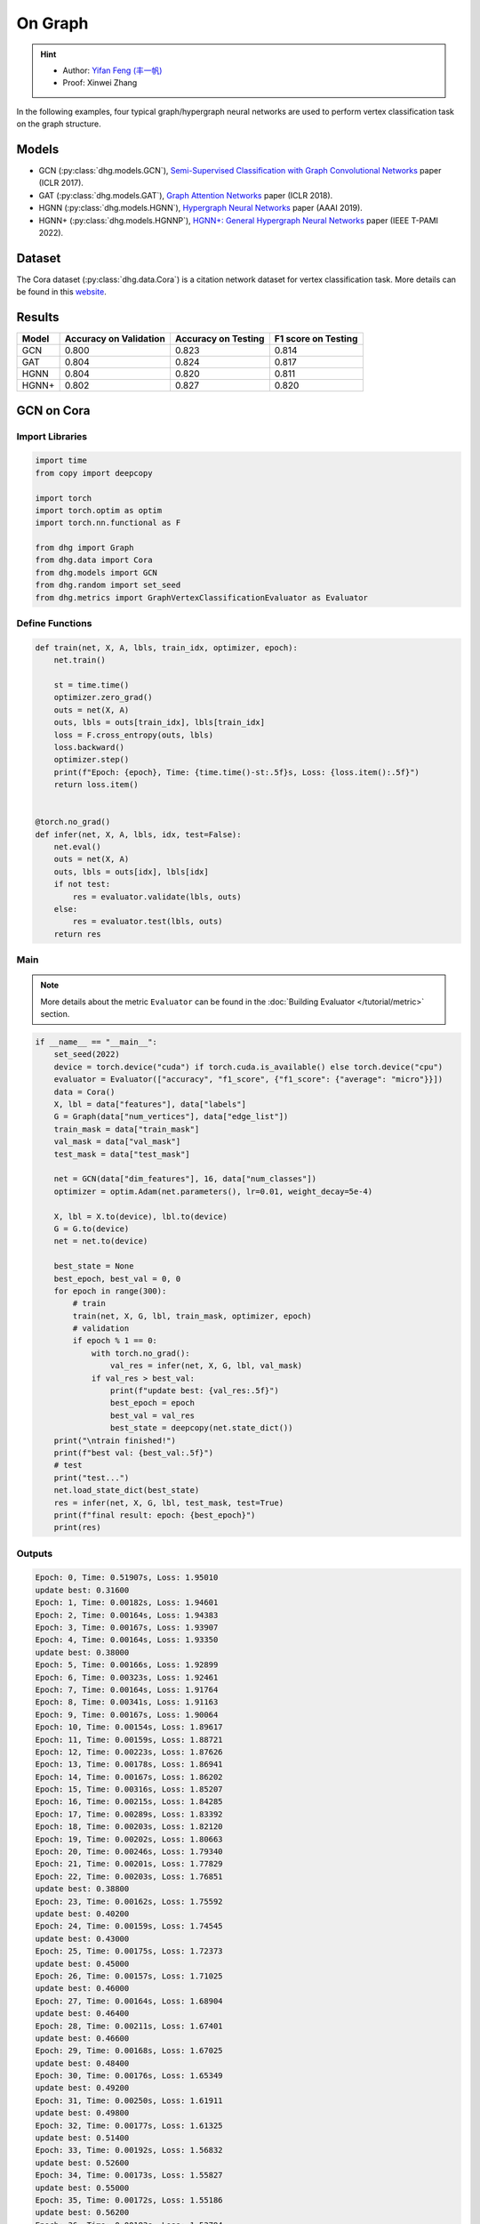 On Graph
==========================================

.. hint:: 

    - Author: `Yifan Feng (丰一帆) <https://fengyifan.site/>`_
    - Proof: Xinwei Zhang

In the following examples, four typical graph/hypergraph neural networks are used to perform vertex classification task on the graph structure.

Models
---------------------------

- GCN (:py:class:`dhg.models.GCN`), `Semi-Supervised Classification with Graph Convolutional Networks <https://arxiv.org/pdf/1609.02907>`_ paper (ICLR 2017).
- GAT (:py:class:`dhg.models.GAT`), `Graph Attention Networks <https://arxiv.org/pdf/1710.10903>`_ paper (ICLR 2018).
- HGNN (:py:class:`dhg.models.HGNN`), `Hypergraph Neural Networks <https://arxiv.org/pdf/1809.09401>`_ paper (AAAI 2019).
- HGNN+ (:py:class:`dhg.models.HGNNP`), `HGNN+: General Hypergraph Neural Networks <https://ieeexplore.ieee.org/document/9795251>`_ paper (IEEE T-PAMI 2022).

Dataset
---------------------------

The Cora dataset (:py:class:`dhg.data.Cora`) is a citation network dataset for vertex classification task.
More details can be found in this `website <https://relational.fit.cvut.cz/dataset/CORA>`_.

Results
----------------

========    ======================  ======================  ======================
Model       Accuracy on Validation  Accuracy on Testing     F1 score on Testing
========    ======================  ======================  ======================
GCN         0.800                   0.823                   0.814
GAT         0.804                   0.824                   0.817
HGNN        0.804                   0.820                   0.811
HGNN+       0.802                   0.827                   0.820
========    ======================  ======================  ======================


GCN on Cora
----------------

Import Libraries
^^^^^^^^^^^^^^^^^^^^^^

.. code-block:: python

    import time
    from copy import deepcopy

    import torch
    import torch.optim as optim
    import torch.nn.functional as F

    from dhg import Graph
    from dhg.data import Cora
    from dhg.models import GCN
    from dhg.random import set_seed
    from dhg.metrics import GraphVertexClassificationEvaluator as Evaluator

Define Functions
^^^^^^^^^^^^^^^^^^^^^^^^^^^^^^

.. code-block:: python

    def train(net, X, A, lbls, train_idx, optimizer, epoch):
        net.train()

        st = time.time()
        optimizer.zero_grad()
        outs = net(X, A)
        outs, lbls = outs[train_idx], lbls[train_idx]
        loss = F.cross_entropy(outs, lbls)
        loss.backward()
        optimizer.step()
        print(f"Epoch: {epoch}, Time: {time.time()-st:.5f}s, Loss: {loss.item():.5f}")
        return loss.item()


    @torch.no_grad()
    def infer(net, X, A, lbls, idx, test=False):
        net.eval()
        outs = net(X, A)
        outs, lbls = outs[idx], lbls[idx]
        if not test:
            res = evaluator.validate(lbls, outs)
        else:
            res = evaluator.test(lbls, outs)
        return res

Main
^^^^^^^

.. note::

    More details about the metric ``Evaluator`` can be found in the :doc:`Building Evaluator </tutorial/metric>` section.

.. code-block:: python

    if __name__ == "__main__":
        set_seed(2022)
        device = torch.device("cuda") if torch.cuda.is_available() else torch.device("cpu")
        evaluator = Evaluator(["accuracy", "f1_score", {"f1_score": {"average": "micro"}}])
        data = Cora()
        X, lbl = data["features"], data["labels"]
        G = Graph(data["num_vertices"], data["edge_list"])
        train_mask = data["train_mask"]
        val_mask = data["val_mask"]
        test_mask = data["test_mask"]

        net = GCN(data["dim_features"], 16, data["num_classes"])
        optimizer = optim.Adam(net.parameters(), lr=0.01, weight_decay=5e-4)

        X, lbl = X.to(device), lbl.to(device)
        G = G.to(device)
        net = net.to(device)

        best_state = None
        best_epoch, best_val = 0, 0
        for epoch in range(300):
            # train
            train(net, X, G, lbl, train_mask, optimizer, epoch)
            # validation
            if epoch % 1 == 0:
                with torch.no_grad():
                    val_res = infer(net, X, G, lbl, val_mask)
                if val_res > best_val:
                    print(f"update best: {val_res:.5f}")
                    best_epoch = epoch
                    best_val = val_res
                    best_state = deepcopy(net.state_dict())
        print("\ntrain finished!")
        print(f"best val: {best_val:.5f}")
        # test
        print("test...")
        net.load_state_dict(best_state)
        res = infer(net, X, G, lbl, test_mask, test=True)
        print(f"final result: epoch: {best_epoch}")
        print(res)

Outputs
^^^^^^^^^^^^
.. code-block:: text

    Epoch: 0, Time: 0.51907s, Loss: 1.95010
    update best: 0.31600
    Epoch: 1, Time: 0.00182s, Loss: 1.94601
    Epoch: 2, Time: 0.00164s, Loss: 1.94383
    Epoch: 3, Time: 0.00167s, Loss: 1.93907
    Epoch: 4, Time: 0.00164s, Loss: 1.93350
    update best: 0.38000
    Epoch: 5, Time: 0.00166s, Loss: 1.92899
    Epoch: 6, Time: 0.00323s, Loss: 1.92461
    Epoch: 7, Time: 0.00164s, Loss: 1.91764
    Epoch: 8, Time: 0.00341s, Loss: 1.91163
    Epoch: 9, Time: 0.00167s, Loss: 1.90064
    Epoch: 10, Time: 0.00154s, Loss: 1.89617
    Epoch: 11, Time: 0.00159s, Loss: 1.88721
    Epoch: 12, Time: 0.00223s, Loss: 1.87626
    Epoch: 13, Time: 0.00178s, Loss: 1.86941
    Epoch: 14, Time: 0.00167s, Loss: 1.86202
    Epoch: 15, Time: 0.00316s, Loss: 1.85207
    Epoch: 16, Time: 0.00215s, Loss: 1.84285
    Epoch: 17, Time: 0.00289s, Loss: 1.83392
    Epoch: 18, Time: 0.00203s, Loss: 1.82120
    Epoch: 19, Time: 0.00202s, Loss: 1.80663
    Epoch: 20, Time: 0.00246s, Loss: 1.79340
    Epoch: 21, Time: 0.00201s, Loss: 1.77829
    Epoch: 22, Time: 0.00203s, Loss: 1.76851
    update best: 0.38800
    Epoch: 23, Time: 0.00162s, Loss: 1.75592
    update best: 0.40200
    Epoch: 24, Time: 0.00159s, Loss: 1.74545
    update best: 0.43000
    Epoch: 25, Time: 0.00175s, Loss: 1.72373
    update best: 0.45000
    Epoch: 26, Time: 0.00157s, Loss: 1.71025
    update best: 0.46000
    Epoch: 27, Time: 0.00164s, Loss: 1.68904
    update best: 0.46400
    Epoch: 28, Time: 0.00211s, Loss: 1.67401
    update best: 0.46600
    Epoch: 29, Time: 0.00168s, Loss: 1.67025
    update best: 0.48400
    Epoch: 30, Time: 0.00176s, Loss: 1.65349
    update best: 0.49200
    Epoch: 31, Time: 0.00250s, Loss: 1.61911
    update best: 0.49800
    Epoch: 32, Time: 0.00177s, Loss: 1.61325
    update best: 0.51400
    Epoch: 33, Time: 0.00192s, Loss: 1.56832
    update best: 0.52600
    Epoch: 34, Time: 0.00173s, Loss: 1.55827
    update best: 0.55000
    Epoch: 35, Time: 0.00172s, Loss: 1.55186
    update best: 0.56200
    Epoch: 36, Time: 0.00183s, Loss: 1.53794
    update best: 0.57400
    Epoch: 37, Time: 0.00222s, Loss: 1.50345
    update best: 0.58600
    Epoch: 38, Time: 0.00169s, Loss: 1.49760
    update best: 0.59600
    Epoch: 39, Time: 0.00164s, Loss: 1.47143
    update best: 0.60200
    Epoch: 40, Time: 0.00171s, Loss: 1.43501
    update best: 0.62800
    Epoch: 41, Time: 0.00170s, Loss: 1.42085
    update best: 0.64800
    Epoch: 42, Time: 0.00360s, Loss: 1.38769
    update best: 0.65400
    Epoch: 43, Time: 0.00156s, Loss: 1.36689
    update best: 0.66200
    Epoch: 44, Time: 0.00152s, Loss: 1.36428
    update best: 0.66800
    Epoch: 45, Time: 0.00167s, Loss: 1.32395
    Epoch: 46, Time: 0.00153s, Loss: 1.29274
    update best: 0.67600
    Epoch: 47, Time: 0.00164s, Loss: 1.30380
    Epoch: 48, Time: 0.00439s, Loss: 1.26099
    update best: 0.68800
    Epoch: 49, Time: 0.00186s, Loss: 1.25379
    Epoch: 50, Time: 0.00175s, Loss: 1.23854
    update best: 0.69800
    Epoch: 51, Time: 0.00171s, Loss: 1.20378
    update best: 0.72200
    Epoch: 52, Time: 0.00170s, Loss: 1.16979
    update best: 0.73200
    Epoch: 53, Time: 0.00326s, Loss: 1.15275
    update best: 0.74800
    Epoch: 54, Time: 0.00183s, Loss: 1.11128
    update best: 0.75200
    Epoch: 55, Time: 0.00183s, Loss: 1.12654
    update best: 0.75600
    Epoch: 56, Time: 0.00172s, Loss: 1.12641
    update best: 0.76400
    Epoch: 57, Time: 0.00171s, Loss: 1.08093
    update best: 0.76600
    Epoch: 58, Time: 0.00228s, Loss: 1.06145
    Epoch: 59, Time: 0.00163s, Loss: 1.03330
    Epoch: 60, Time: 0.00240s, Loss: 1.02479
    Epoch: 61, Time: 0.00179s, Loss: 1.01496
    Epoch: 62, Time: 0.00187s, Loss: 0.93007
    Epoch: 63, Time: 0.00176s, Loss: 0.97366
    Epoch: 64, Time: 0.00296s, Loss: 0.92534
    Epoch: 65, Time: 0.00230s, Loss: 0.91500
    update best: 0.77400
    Epoch: 66, Time: 0.00169s, Loss: 0.93400
    update best: 0.77800
    Epoch: 67, Time: 0.00161s, Loss: 0.86869
    update best: 0.78000
    Epoch: 68, Time: 0.00162s, Loss: 0.89109
    Epoch: 69, Time: 0.00177s, Loss: 0.89371
    Epoch: 70, Time: 0.00259s, Loss: 0.87362
    update best: 0.78200
    Epoch: 71, Time: 0.00159s, Loss: 0.80287
    Epoch: 72, Time: 0.00155s, Loss: 0.88049
    Epoch: 73, Time: 0.00160s, Loss: 0.78692
    Epoch: 74, Time: 0.00163s, Loss: 0.79204
    Epoch: 75, Time: 0.00152s, Loss: 0.81149
    update best: 0.78400
    Epoch: 76, Time: 0.00288s, Loss: 0.79278
    Epoch: 77, Time: 0.00183s, Loss: 0.75974
    update best: 0.78600
    Epoch: 78, Time: 0.00155s, Loss: 0.74237
    Epoch: 79, Time: 0.00162s, Loss: 0.72129
    update best: 0.78800
    Epoch: 80, Time: 0.00154s, Loss: 0.72252
    update best: 0.79000
    Epoch: 81, Time: 0.00170s, Loss: 0.69306
    update best: 0.79200
    Epoch: 82, Time: 0.00274s, Loss: 0.64976
    Epoch: 83, Time: 0.00157s, Loss: 0.66782
    Epoch: 84, Time: 0.00155s, Loss: 0.68008
    Epoch: 85, Time: 0.00160s, Loss: 0.70714
    Epoch: 86, Time: 0.00164s, Loss: 0.64139
    Epoch: 87, Time: 0.00159s, Loss: 0.66335
    Epoch: 88, Time: 0.00223s, Loss: 0.65881
    Epoch: 89, Time: 0.00248s, Loss: 0.65215
    Epoch: 90, Time: 0.00151s, Loss: 0.57064
    Epoch: 91, Time: 0.00155s, Loss: 0.64725
    Epoch: 92, Time: 0.00157s, Loss: 0.58507
    Epoch: 93, Time: 0.00174s, Loss: 0.62494
    Epoch: 94, Time: 0.00158s, Loss: 0.58289
    Epoch: 95, Time: 0.00157s, Loss: 0.56591
    Epoch: 96, Time: 0.00289s, Loss: 0.59959
    Epoch: 97, Time: 0.00157s, Loss: 0.62588
    Epoch: 98, Time: 0.00154s, Loss: 0.58035
    Epoch: 99, Time: 0.00156s, Loss: 0.58727
    Epoch: 100, Time: 0.00158s, Loss: 0.56111
    Epoch: 101, Time: 0.00152s, Loss: 0.54035
    Epoch: 102, Time: 0.00151s, Loss: 0.56815
    Epoch: 103, Time: 0.00233s, Loss: 0.50579
    Epoch: 104, Time: 0.00150s, Loss: 0.53285
    Epoch: 105, Time: 0.00147s, Loss: 0.56204
    Epoch: 106, Time: 0.00153s, Loss: 0.51602
    Epoch: 107, Time: 0.00160s, Loss: 0.52320
    Epoch: 108, Time: 0.00150s, Loss: 0.53845
    Epoch: 109, Time: 0.00151s, Loss: 0.55428
    Epoch: 110, Time: 0.00307s, Loss: 0.52966
    Epoch: 111, Time: 0.00150s, Loss: 0.56845
    Epoch: 112, Time: 0.00148s, Loss: 0.52385
    update best: 0.79400
    Epoch: 113, Time: 0.00155s, Loss: 0.52051
    Epoch: 114, Time: 0.00178s, Loss: 0.51860
    Epoch: 115, Time: 0.00159s, Loss: 0.48878
    Epoch: 116, Time: 0.00375s, Loss: 0.50367
    Epoch: 117, Time: 0.00160s, Loss: 0.49782
    Epoch: 118, Time: 0.00153s, Loss: 0.51155
    Epoch: 119, Time: 0.00153s, Loss: 0.47739
    Epoch: 120, Time: 0.00178s, Loss: 0.50645
    Epoch: 121, Time: 0.00157s, Loss: 0.49175
    Epoch: 122, Time: 0.00157s, Loss: 0.47638
    Epoch: 123, Time: 0.00345s, Loss: 0.46064
    Epoch: 124, Time: 0.00159s, Loss: 0.44845
    Epoch: 125, Time: 0.00153s, Loss: 0.44286
    Epoch: 126, Time: 0.00151s, Loss: 0.46044
    Epoch: 127, Time: 0.00156s, Loss: 0.45707
    Epoch: 128, Time: 0.00177s, Loss: 0.50700
    Epoch: 129, Time: 0.00153s, Loss: 0.46442
    Epoch: 130, Time: 0.00345s, Loss: 0.44911
    Epoch: 131, Time: 0.00153s, Loss: 0.46168
    Epoch: 132, Time: 0.00153s, Loss: 0.47634
    Epoch: 133, Time: 0.00152s, Loss: 0.41177
    Epoch: 134, Time: 0.00162s, Loss: 0.42612
    Epoch: 135, Time: 0.00160s, Loss: 0.46436
    Epoch: 136, Time: 0.00153s, Loss: 0.42374
    Epoch: 137, Time: 0.00380s, Loss: 0.42290
    Epoch: 138, Time: 0.00181s, Loss: 0.43096
    Epoch: 139, Time: 0.00166s, Loss: 0.43386
    Epoch: 140, Time: 0.00170s, Loss: 0.47472
    Epoch: 141, Time: 0.00175s, Loss: 0.40687
    Epoch: 142, Time: 0.00170s, Loss: 0.43927
    Epoch: 143, Time: 0.00347s, Loss: 0.39323
    Epoch: 144, Time: 0.00174s, Loss: 0.42356
    Epoch: 145, Time: 0.00168s, Loss: 0.44625
    Epoch: 146, Time: 0.00165s, Loss: 0.38619
    Epoch: 147, Time: 0.00171s, Loss: 0.40754
    Epoch: 148, Time: 0.00169s, Loss: 0.38543
    Epoch: 149, Time: 0.00166s, Loss: 0.39466
    Epoch: 150, Time: 0.00280s, Loss: 0.43009
    Epoch: 151, Time: 0.00165s, Loss: 0.38695
    Epoch: 152, Time: 0.00166s, Loss: 0.41950
    Epoch: 153, Time: 0.00166s, Loss: 0.41095
    Epoch: 154, Time: 0.00174s, Loss: 0.40313
    Epoch: 155, Time: 0.00167s, Loss: 0.43876
    Epoch: 156, Time: 0.00384s, Loss: 0.40152
    Epoch: 157, Time: 0.00170s, Loss: 0.39797
    update best: 0.80000
    Epoch: 158, Time: 0.00165s, Loss: 0.35990
    Epoch: 159, Time: 0.00168s, Loss: 0.40668
    Epoch: 160, Time: 0.00161s, Loss: 0.39737
    Epoch: 161, Time: 0.00153s, Loss: 0.42709
    Epoch: 162, Time: 0.00174s, Loss: 0.40306
    Epoch: 163, Time: 0.00262s, Loss: 0.44195
    Epoch: 164, Time: 0.00150s, Loss: 0.35434
    Epoch: 165, Time: 0.00154s, Loss: 0.39269
    Epoch: 166, Time: 0.00159s, Loss: 0.32633
    Epoch: 167, Time: 0.00154s, Loss: 0.38579
    Epoch: 168, Time: 0.00155s, Loss: 0.38941
    Epoch: 169, Time: 0.00150s, Loss: 0.38425
    Epoch: 170, Time: 0.00250s, Loss: 0.39287
    Epoch: 171, Time: 0.00153s, Loss: 0.36239
    Epoch: 172, Time: 0.00153s, Loss: 0.37962
    Epoch: 173, Time: 0.00154s, Loss: 0.35394
    Epoch: 174, Time: 0.00159s, Loss: 0.34589
    Epoch: 175, Time: 0.00161s, Loss: 0.38056
    Epoch: 176, Time: 0.00156s, Loss: 0.37199
    Epoch: 177, Time: 0.00309s, Loss: 0.36108
    Epoch: 178, Time: 0.00181s, Loss: 0.37211
    Epoch: 179, Time: 0.00153s, Loss: 0.35234
    Epoch: 180, Time: 0.00155s, Loss: 0.33577
    Epoch: 181, Time: 0.00153s, Loss: 0.37541
    Epoch: 182, Time: 0.00156s, Loss: 0.30629
    Epoch: 183, Time: 0.00149s, Loss: 0.36643
    Epoch: 184, Time: 0.00346s, Loss: 0.34131
    Epoch: 185, Time: 0.00153s, Loss: 0.35421
    Epoch: 186, Time: 0.00146s, Loss: 0.33999
    Epoch: 187, Time: 0.00149s, Loss: 0.36365
    Epoch: 188, Time: 0.00152s, Loss: 0.36926
    Epoch: 189, Time: 0.00152s, Loss: 0.31029
    Epoch: 190, Time: 0.00155s, Loss: 0.32959
    Epoch: 191, Time: 0.00247s, Loss: 0.35637
    Epoch: 192, Time: 0.00208s, Loss: 0.30936
    Epoch: 193, Time: 0.00154s, Loss: 0.32842
    Epoch: 194, Time: 0.00154s, Loss: 0.31046
    Epoch: 195, Time: 0.00156s, Loss: 0.34217
    Epoch: 196, Time: 0.00169s, Loss: 0.35384
    Epoch: 197, Time: 0.00157s, Loss: 0.31096
    Epoch: 198, Time: 0.00307s, Loss: 0.31790
    Epoch: 199, Time: 0.00160s, Loss: 0.29574

    train finished!
    best val: 0.80000
    test...
    final result: epoch: 157
    {'accuracy': 0.8230000138282776, 'f1_score': 0.8135442845966843, 'f1_score -> average@micro': 0.823}

GAT on Cora
----------------

Import Libraries
^^^^^^^^^^^^^^^^^^^^^^^^^

.. code-block:: python

    import time
    from copy import deepcopy

    import torch
    import torch.optim as optim
    import torch.nn.functional as F

    from dhg import Graph
    from dhg.data import Cora
    from dhg.models import GAT
    from dhg.random import set_seed
    from dhg.metrics import GraphVertexClassificationEvaluator as Evaluator


Define Functions
^^^^^^^^^^^^^^^^^^^^^^^^^

.. code-block:: python

    def train(net, X, A, lbls, train_idx, optimizer, epoch):
        net.train()

        st = time.time()
        optimizer.zero_grad()
        outs = net(X, A)
        outs, lbls = outs[train_idx], lbls[train_idx]
        loss = F.cross_entropy(outs, lbls)
        # loss = F.nll_loss(outs, lbls)
        loss.backward()
        optimizer.step()
        print(f"Epoch: {epoch}, Time: {time.time()-st:.5f}s, Loss: {loss.item():.5f}")
        return loss.item()


    @torch.no_grad()
    def infer(net, X, A, lbls, idx, test=False):
        net.eval()
        outs = net(X, A)
        outs, lbls = outs[idx], lbls[idx]
        if not test:
            res = evaluator.validate(lbls, outs)
        else:
            res = evaluator.test(lbls, outs)
        return res

Main
^^^^^^^^^^^^^^^^^^^^^^^^^

.. note::

    More details about the metric ``Evaluator`` can be found in the :doc:`Building Evaluator </tutorial/metric>` section.

.. code-block:: python

    if __name__ == "__main__":
        set_seed(2022)
        device = torch.device("cuda") if torch.cuda.is_available() else torch.device("cpu")
        evaluator = Evaluator(["accuracy", "f1_score", {"f1_score": {"average": "micro"}}])
        data = Cora()
        X, lbl = data["features"], data["labels"]
        G = Graph(data["num_vertices"], data["edge_list"])
        train_mask = data["train_mask"]
        val_mask = data["val_mask"]
        test_mask = data["test_mask"]

        net = GAT(data["dim_features"], 8, data["num_classes"], num_heads=8, drop_rate=0.6)
        optimizer = optim.Adam(net.parameters(), lr=0.005, weight_decay=5e-4)

        X, lbl = X.cuda(), lbl.cuda()
        G = G.to(device)
        net = net.cuda()

        best_state = None
        best_epoch, best_val = 0, 0
        for epoch in range(300):
            # train
            train(net, X, G, lbl, train_mask, optimizer, epoch)
            # validation
            if epoch % 1 == 0:
                with torch.no_grad():
                    val_res = infer(net, X, G, lbl, val_mask)
                if val_res > best_val:
                    print(f"update best: {val_res:.5f}")
                    best_epoch = epoch
                    best_val = val_res
                    best_state = deepcopy(net.state_dict())
        print("\ntrain finished!")
        print(f"best val: {best_val:.5f}")
        # test
        print("test...")
        net.load_state_dict(best_state)
        res = infer(net, X, G, lbl, test_mask, test=True)
        print(f"final result: epoch: {best_epoch}")
        print(res)

Outputs
^^^^^^^^^^^^^^^^^^^^^^^^^

.. code-block:: text

    Epoch: 0, Time: 0.56263s, Loss: 1.94867
    update best: 0.12200
    Epoch: 1, Time: 0.03209s, Loss: 1.94319
    Epoch: 2, Time: 0.03641s, Loss: 1.94076
    Epoch: 3, Time: 0.03197s, Loss: 1.93497
    Epoch: 4, Time: 0.03536s, Loss: 1.92976
    Epoch: 5, Time: 0.03239s, Loss: 1.92725
    update best: 0.18200
    Epoch: 6, Time: 0.03332s, Loss: 1.91903
    update best: 0.38200
    Epoch: 7, Time: 0.03125s, Loss: 1.91507
    update best: 0.49200
    Epoch: 8, Time: 0.02778s, Loss: 1.91092
    update best: 0.50400
    Epoch: 9, Time: 0.03188s, Loss: 1.90407
    update best: 0.51800
    Epoch: 10, Time: 0.02726s, Loss: 1.89345
    update best: 0.54000
    Epoch: 11, Time: 0.03213s, Loss: 1.88819
    update best: 0.56800
    Epoch: 12, Time: 0.03265s, Loss: 1.88074
    update best: 0.58800
    Epoch: 13, Time: 0.03181s, Loss: 1.87387
    update best: 0.61200
    Epoch: 14, Time: 0.02740s, Loss: 1.86807
    update best: 0.63600
    Epoch: 15, Time: 0.02897s, Loss: 1.85900
    update best: 0.68200
    Epoch: 16, Time: 0.02701s, Loss: 1.84736
    update best: 0.69800
    Epoch: 17, Time: 0.02716s, Loss: 1.83908
    update best: 0.72200
    Epoch: 18, Time: 0.02782s, Loss: 1.83323
    update best: 0.74800
    Epoch: 19, Time: 0.02795s, Loss: 1.81363
    update best: 0.77400
    Epoch: 20, Time: 0.02841s, Loss: 1.80020
    update best: 0.78200
    Epoch: 21, Time: 0.02796s, Loss: 1.79673
    update best: 0.79400
    Epoch: 22, Time: 0.02665s, Loss: 1.77684
    update best: 0.79600
    Epoch: 23, Time: 0.02657s, Loss: 1.75575
    Epoch: 24, Time: 0.02713s, Loss: 1.74837
    Epoch: 25, Time: 0.02716s, Loss: 1.74580
    Epoch: 26, Time: 0.02909s, Loss: 1.71996
    Epoch: 27, Time: 0.02656s, Loss: 1.70845
    Epoch: 28, Time: 0.02675s, Loss: 1.69779
    Epoch: 29, Time: 0.02614s, Loss: 1.66469
    Epoch: 30, Time: 0.02627s, Loss: 1.66196
    Epoch: 31, Time: 0.02743s, Loss: 1.65097
    Epoch: 32, Time: 0.02776s, Loss: 1.62630
    Epoch: 33, Time: 0.02752s, Loss: 1.60284
    Epoch: 34, Time: 0.02749s, Loss: 1.58056
    Epoch: 35, Time: 0.02549s, Loss: 1.57601
    Epoch: 36, Time: 0.02724s, Loss: 1.55081
    Epoch: 37, Time: 0.02836s, Loss: 1.53101
    Epoch: 38, Time: 0.02641s, Loss: 1.53054
    Epoch: 39, Time: 0.02638s, Loss: 1.51172
    Epoch: 40, Time: 0.02669s, Loss: 1.45463
    Epoch: 41, Time: 0.02674s, Loss: 1.43432
    Epoch: 42, Time: 0.02729s, Loss: 1.39888
    Epoch: 43, Time: 0.02715s, Loss: 1.40660
    Epoch: 44, Time: 0.02975s, Loss: 1.41301
    Epoch: 45, Time: 0.02658s, Loss: 1.32990
    Epoch: 46, Time: 0.02753s, Loss: 1.31327
    Epoch: 47, Time: 0.02823s, Loss: 1.30501
    Epoch: 48, Time: 0.02904s, Loss: 1.28125
    Epoch: 49, Time: 0.02605s, Loss: 1.23469
    Epoch: 50, Time: 0.02684s, Loss: 1.25209
    Epoch: 51, Time: 0.02576s, Loss: 1.24679
    Epoch: 52, Time: 0.02693s, Loss: 1.20283
    Epoch: 53, Time: 0.02735s, Loss: 1.16539
    Epoch: 54, Time: 0.02733s, Loss: 1.16182
    Epoch: 55, Time: 0.02691s, Loss: 1.12086
    Epoch: 56, Time: 0.02706s, Loss: 1.09962
    Epoch: 57, Time: 0.02628s, Loss: 1.09911
    Epoch: 58, Time: 0.02716s, Loss: 1.05156
    Epoch: 59, Time: 0.02729s, Loss: 1.03817
    Epoch: 60, Time: 0.03020s, Loss: 0.99580
    Epoch: 61, Time: 0.02628s, Loss: 0.98298
    Epoch: 62, Time: 0.02804s, Loss: 0.95318
    Epoch: 63, Time: 0.02650s, Loss: 0.94846
    Epoch: 64, Time: 0.02753s, Loss: 0.94741
    Epoch: 65, Time: 0.02678s, Loss: 0.92977
    Epoch: 66, Time: 0.02639s, Loss: 0.85785
    Epoch: 67, Time: 0.02938s, Loss: 0.87859
    Epoch: 68, Time: 0.02816s, Loss: 0.81501
    Epoch: 69, Time: 0.02799s, Loss: 0.82868
    Epoch: 70, Time: 0.02577s, Loss: 0.83454
    Epoch: 71, Time: 0.03040s, Loss: 0.81279
    Epoch: 72, Time: 0.02764s, Loss: 0.80267
    Epoch: 73, Time: 0.02707s, Loss: 0.77012
    Epoch: 74, Time: 0.02769s, Loss: 0.75785
    Epoch: 75, Time: 0.02844s, Loss: 0.70275
    Epoch: 76, Time: 0.02718s, Loss: 0.73779
    Epoch: 77, Time: 0.02707s, Loss: 0.75283
    Epoch: 78, Time: 0.02642s, Loss: 0.71528
    Epoch: 79, Time: 0.02563s, Loss: 0.65665
    Epoch: 80, Time: 0.02572s, Loss: 0.72648
    Epoch: 81, Time: 0.02690s, Loss: 0.64160
    Epoch: 82, Time: 0.02741s, Loss: 0.67890
    Epoch: 83, Time: 0.03295s, Loss: 0.66671
    Epoch: 84, Time: 0.02697s, Loss: 0.68267
    Epoch: 85, Time: 0.02802s, Loss: 0.62096
    Epoch: 86, Time: 0.02694s, Loss: 0.59566
    Epoch: 87, Time: 0.02695s, Loss: 0.61715
    Epoch: 88, Time: 0.02584s, Loss: 0.56823
    Epoch: 89, Time: 0.02680s, Loss: 0.58922
    Epoch: 90, Time: 0.02628s, Loss: 0.62176
    Epoch: 91, Time: 0.02630s, Loss: 0.56168
    Epoch: 92, Time: 0.02729s, Loss: 0.59730
    Epoch: 93, Time: 0.03309s, Loss: 0.54350
    Epoch: 94, Time: 0.02711s, Loss: 0.52554
    Epoch: 95, Time: 0.03073s, Loss: 0.55863
    Epoch: 96, Time: 0.03009s, Loss: 0.54187
    Epoch: 97, Time: 0.02847s, Loss: 0.51606
    Epoch: 98, Time: 0.02721s, Loss: 0.58703
    Epoch: 99, Time: 0.02683s, Loss: 0.45709
    Epoch: 100, Time: 0.02546s, Loss: 0.48065
    Epoch: 101, Time: 0.02661s, Loss: 0.47521
    Epoch: 102, Time: 0.02708s, Loss: 0.49044
    Epoch: 103, Time: 0.02877s, Loss: 0.54857
    Epoch: 104, Time: 0.02891s, Loss: 0.49147
    Epoch: 105, Time: 0.02831s, Loss: 0.51098
    Epoch: 106, Time: 0.02855s, Loss: 0.47384
    Epoch: 107, Time: 0.02663s, Loss: 0.44903
    Epoch: 108, Time: 0.02739s, Loss: 0.48902
    Epoch: 109, Time: 0.02786s, Loss: 0.47107
    Epoch: 110, Time: 0.02680s, Loss: 0.44998
    Epoch: 111, Time: 0.02667s, Loss: 0.45758
    Epoch: 112, Time: 0.02677s, Loss: 0.48968
    Epoch: 113, Time: 0.03363s, Loss: 0.47052
    Epoch: 114, Time: 0.02720s, Loss: 0.42302
    Epoch: 115, Time: 0.02691s, Loss: 0.46022
    Epoch: 116, Time: 0.02800s, Loss: 0.44152
    Epoch: 117, Time: 0.02809s, Loss: 0.41619
    Epoch: 118, Time: 0.02747s, Loss: 0.42209
    Epoch: 119, Time: 0.02731s, Loss: 0.39555
    Epoch: 120, Time: 0.02757s, Loss: 0.41737
    Epoch: 121, Time: 0.02572s, Loss: 0.43961
    Epoch: 122, Time: 0.02781s, Loss: 0.45638
    Epoch: 123, Time: 0.03219s, Loss: 0.40218
    Epoch: 124, Time: 0.02912s, Loss: 0.39478
    Epoch: 125, Time: 0.02836s, Loss: 0.42770
    Epoch: 126, Time: 0.02821s, Loss: 0.44723
    Epoch: 127, Time: 0.02668s, Loss: 0.44981
    Epoch: 128, Time: 0.02659s, Loss: 0.36467
    Epoch: 129, Time: 0.02790s, Loss: 0.41371
    Epoch: 130, Time: 0.02687s, Loss: 0.43008
    Epoch: 131, Time: 0.02749s, Loss: 0.39013
    Epoch: 132, Time: 0.02737s, Loss: 0.38068
    Epoch: 133, Time: 0.02744s, Loss: 0.41307
    Epoch: 134, Time: 0.02709s, Loss: 0.37499
    Epoch: 135, Time: 0.03620s, Loss: 0.38330
    Epoch: 136, Time: 0.03489s, Loss: 0.36262
    Epoch: 137, Time: 0.03187s, Loss: 0.37654
    Epoch: 138, Time: 0.03120s, Loss: 0.39200
    Epoch: 139, Time: 0.03104s, Loss: 0.38622
    Epoch: 140, Time: 0.03423s, Loss: 0.40245
    Epoch: 141, Time: 0.02714s, Loss: 0.42246
    Epoch: 142, Time: 0.02613s, Loss: 0.38597
    Epoch: 143, Time: 0.02614s, Loss: 0.33846
    Epoch: 144, Time: 0.02727s, Loss: 0.35218
    Epoch: 145, Time: 0.02886s, Loss: 0.34761
    Epoch: 146, Time: 0.02711s, Loss: 0.36396
    Epoch: 147, Time: 0.02971s, Loss: 0.36457
    Epoch: 148, Time: 0.02699s, Loss: 0.34745
    Epoch: 149, Time: 0.02773s, Loss: 0.35060
    Epoch: 150, Time: 0.02763s, Loss: 0.33626
    Epoch: 151, Time: 0.02665s, Loss: 0.31920
    Epoch: 152, Time: 0.02700s, Loss: 0.35494
    Epoch: 153, Time: 0.02631s, Loss: 0.32023
    Epoch: 154, Time: 0.02521s, Loss: 0.33341
    Epoch: 155, Time: 0.02761s, Loss: 0.33163
    Epoch: 156, Time: 0.03211s, Loss: 0.37067
    Epoch: 157, Time: 0.02632s, Loss: 0.31185
    Epoch: 158, Time: 0.02799s, Loss: 0.32024
    Epoch: 159, Time: 0.02868s, Loss: 0.33890
    Epoch: 160, Time: 0.02777s, Loss: 0.34390
    Epoch: 161, Time: 0.02628s, Loss: 0.34751
    Epoch: 162, Time: 0.02660s, Loss: 0.34165
    Epoch: 163, Time: 0.02635s, Loss: 0.32915
    Epoch: 164, Time: 0.02783s, Loss: 0.34125
    Epoch: 165, Time: 0.02822s, Loss: 0.35261
    Epoch: 166, Time: 0.02855s, Loss: 0.31803
    Epoch: 167, Time: 0.02532s, Loss: 0.34157
    Epoch: 168, Time: 0.02748s, Loss: 0.36173
    Epoch: 169, Time: 0.02843s, Loss: 0.29295
    Epoch: 170, Time: 0.02735s, Loss: 0.32935
    Epoch: 171, Time: 0.02742s, Loss: 0.32463
    Epoch: 172, Time: 0.02704s, Loss: 0.34419
    Epoch: 173, Time: 0.02737s, Loss: 0.32393
    Epoch: 174, Time: 0.02667s, Loss: 0.32464
    Epoch: 175, Time: 0.02750s, Loss: 0.32668
    Epoch: 176, Time: 0.02771s, Loss: 0.33835
    Epoch: 177, Time: 0.02783s, Loss: 0.32610
    Epoch: 178, Time: 0.03027s, Loss: 0.31611
    Epoch: 179, Time: 0.02945s, Loss: 0.31614
    Epoch: 180, Time: 0.02750s, Loss: 0.33912
    Epoch: 181, Time: 0.02655s, Loss: 0.29072
    Epoch: 182, Time: 0.02566s, Loss: 0.33455
    Epoch: 183, Time: 0.02669s, Loss: 0.29251
    Epoch: 184, Time: 0.02900s, Loss: 0.32722
    Epoch: 185, Time: 0.02738s, Loss: 0.29612
    Epoch: 186, Time: 0.02708s, Loss: 0.30084
    Epoch: 187, Time: 0.02681s, Loss: 0.28315
    Epoch: 188, Time: 0.02847s, Loss: 0.31396
    Epoch: 189, Time: 0.02638s, Loss: 0.31683
    Epoch: 190, Time: 0.02819s, Loss: 0.33803
    Epoch: 191, Time: 0.02756s, Loss: 0.31791
    Epoch: 192, Time: 0.02695s, Loss: 0.35256
    Epoch: 193, Time: 0.02624s, Loss: 0.30407
    Epoch: 194, Time: 0.02629s, Loss: 0.30797
    Epoch: 195, Time: 0.02591s, Loss: 0.29365
    Epoch: 196, Time: 0.02655s, Loss: 0.28897
    Epoch: 197, Time: 0.02585s, Loss: 0.31783
    Epoch: 198, Time: 0.02900s, Loss: 0.28889
    Epoch: 199, Time: 0.02735s, Loss: 0.31066
    Epoch: 200, Time: 0.02652s, Loss: 0.31168
    Epoch: 201, Time: 0.02635s, Loss: 0.26849
    Epoch: 202, Time: 0.02685s, Loss: 0.29419
    Epoch: 203, Time: 0.02794s, Loss: 0.31236
    update best: 0.79800
    Epoch: 204, Time: 0.02748s, Loss: 0.29655
    Epoch: 205, Time: 0.02772s, Loss: 0.32185
    update best: 0.80000
    Epoch: 206, Time: 0.03271s, Loss: 0.28461
    Epoch: 207, Time: 0.02841s, Loss: 0.28718
    Epoch: 208, Time: 0.02810s, Loss: 0.28859
    Epoch: 209, Time: 0.02825s, Loss: 0.33484
    Epoch: 210, Time: 0.02748s, Loss: 0.25476
    Epoch: 211, Time: 0.02689s, Loss: 0.31217
    Epoch: 212, Time: 0.02616s, Loss: 0.30048
    Epoch: 213, Time: 0.02599s, Loss: 0.25396
    Epoch: 214, Time: 0.02509s, Loss: 0.25659
    Epoch: 215, Time: 0.02558s, Loss: 0.27736
    Epoch: 216, Time: 0.02744s, Loss: 0.29813
    Epoch: 217, Time: 0.02797s, Loss: 0.26633
    Epoch: 218, Time: 0.02972s, Loss: 0.26556
    Epoch: 219, Time: 0.02468s, Loss: 0.26812
    Epoch: 220, Time: 0.02691s, Loss: 0.27502
    Epoch: 221, Time: 0.02941s, Loss: 0.27201
    Epoch: 222, Time: 0.03062s, Loss: 0.24750
    Epoch: 223, Time: 0.02580s, Loss: 0.25536
    Epoch: 224, Time: 0.02601s, Loss: 0.24400
    Epoch: 225, Time: 0.02609s, Loss: 0.26673
    Epoch: 226, Time: 0.02816s, Loss: 0.28496
    Epoch: 227, Time: 0.02798s, Loss: 0.27348
    Epoch: 228, Time: 0.02800s, Loss: 0.30068
    Epoch: 229, Time: 0.02711s, Loss: 0.25621
    Epoch: 230, Time: 0.02845s, Loss: 0.28133
    Epoch: 231, Time: 0.02709s, Loss: 0.26263
    Epoch: 232, Time: 0.02776s, Loss: 0.28019
    Epoch: 233, Time: 0.02760s, Loss: 0.24621
    Epoch: 234, Time: 0.02652s, Loss: 0.25726
    Epoch: 235, Time: 0.02607s, Loss: 0.27996
    Epoch: 236, Time: 0.02545s, Loss: 0.26172
    Epoch: 237, Time: 0.02611s, Loss: 0.28643
    update best: 0.80200
    Epoch: 238, Time: 0.02843s, Loss: 0.27893
    Epoch: 239, Time: 0.02436s, Loss: 0.23068
    Epoch: 240, Time: 0.02698s, Loss: 0.26539
    Epoch: 241, Time: 0.02526s, Loss: 0.26346
    Epoch: 242, Time: 0.02636s, Loss: 0.25852
    Epoch: 243, Time: 0.02681s, Loss: 0.24250
    Epoch: 244, Time: 0.02879s, Loss: 0.26560
    Epoch: 245, Time: 0.02841s, Loss: 0.24397
    Epoch: 246, Time: 0.02649s, Loss: 0.22487
    Epoch: 247, Time: 0.02529s, Loss: 0.28920
    Epoch: 248, Time: 0.02598s, Loss: 0.25361
    Epoch: 249, Time: 0.02651s, Loss: 0.23220
    Epoch: 250, Time: 0.02981s, Loss: 0.24851
    Epoch: 251, Time: 0.02647s, Loss: 0.26154
    Epoch: 252, Time: 0.02915s, Loss: 0.28003
    Epoch: 253, Time: 0.02627s, Loss: 0.27142
    Epoch: 254, Time: 0.02771s, Loss: 0.24000
    Epoch: 255, Time: 0.02807s, Loss: 0.22970
    Epoch: 256, Time: 0.02778s, Loss: 0.25055
    Epoch: 257, Time: 0.02756s, Loss: 0.25298
    Epoch: 258, Time: 0.02604s, Loss: 0.25399
    Epoch: 259, Time: 0.02515s, Loss: 0.23506
    Epoch: 260, Time: 0.02584s, Loss: 0.27011
    Epoch: 261, Time: 0.02733s, Loss: 0.27896
    Epoch: 262, Time: 0.03368s, Loss: 0.27697
    Epoch: 263, Time: 0.02622s, Loss: 0.25122
    Epoch: 264, Time: 0.02557s, Loss: 0.22288
    Epoch: 265, Time: 0.02677s, Loss: 0.24788
    Epoch: 266, Time: 0.02789s, Loss: 0.25024
    Epoch: 267, Time: 0.02766s, Loss: 0.24291
    Epoch: 268, Time: 0.02734s, Loss: 0.23501
    Epoch: 269, Time: 0.02628s, Loss: 0.22473
    update best: 0.80400
    Epoch: 270, Time: 0.02710s, Loss: 0.23869
    Epoch: 271, Time: 0.02704s, Loss: 0.23497
    Epoch: 272, Time: 0.02797s, Loss: 0.27661
    Epoch: 273, Time: 0.02528s, Loss: 0.22743
    Epoch: 274, Time: 0.02586s, Loss: 0.27344
    Epoch: 275, Time: 0.02527s, Loss: 0.24526
    Epoch: 276, Time: 0.02694s, Loss: 0.23004
    Epoch: 277, Time: 0.02799s, Loss: 0.26727
    Epoch: 278, Time: 0.02743s, Loss: 0.24816
    Epoch: 279, Time: 0.02808s, Loss: 0.24808
    Epoch: 280, Time: 0.02596s, Loss: 0.21776
    Epoch: 281, Time: 0.02563s, Loss: 0.21926
    Epoch: 282, Time: 0.02653s, Loss: 0.22270
    Epoch: 283, Time: 0.02805s, Loss: 0.24317
    Epoch: 284, Time: 0.02826s, Loss: 0.26508
    Epoch: 285, Time: 0.02821s, Loss: 0.27642
    Epoch: 286, Time: 0.02656s, Loss: 0.28210
    Epoch: 287, Time: 0.02595s, Loss: 0.21376
    Epoch: 288, Time: 0.02581s, Loss: 0.22294
    Epoch: 289, Time: 0.02792s, Loss: 0.22761
    Epoch: 290, Time: 0.02788s, Loss: 0.21223
    Epoch: 291, Time: 0.02840s, Loss: 0.25497
    Epoch: 292, Time: 0.02945s, Loss: 0.25667
    Epoch: 293, Time: 0.02686s, Loss: 0.28930
    Epoch: 294, Time: 0.02824s, Loss: 0.27815
    Epoch: 295, Time: 0.02799s, Loss: 0.29124
    Epoch: 296, Time: 0.02615s, Loss: 0.23398
    Epoch: 297, Time: 0.02607s, Loss: 0.21476
    Epoch: 298, Time: 0.02598s, Loss: 0.22739
    Epoch: 299, Time: 0.02830s, Loss: 0.26215

    train finished!
    best val: 0.80400
    test...
    final result: epoch: 269
    {'accuracy': 0.8240000009536743, 'f1_score': 0.8174891298012773, 'f1_score -> average@micro': 0.824}


HGNN on Cora
----------------

Import Libraries
^^^^^^^^^^^^^^^^^^^^^^^^^

.. code-block:: python

    import time
    from copy import deepcopy

    import torch
    import torch.optim as optim
    import torch.nn.functional as F

    from dhg import Graph, Hypergraph
    from dhg.data import Cora
    from dhg.models import HGNN
    from dhg.random import set_seed
    from dhg.metrics import HypergraphVertexClassificationEvaluator as Evaluator


Define Functions
^^^^^^^^^^^^^^^^^^^^^^^^^

.. code-block:: python

    def train(net, X, G, lbls, train_idx, optimizer, epoch):
        net.train()

        st = time.time()
        optimizer.zero_grad()
        outs = net(X, G)
        outs, lbls = outs[train_idx], lbls[train_idx]
        loss = F.cross_entropy(outs, lbls)
        loss.backward()
        optimizer.step()
        print(f"Epoch: {epoch}, Time: {time.time()-st:.5f}s, Loss: {loss.item():.5f}")
        return loss.item()


    @torch.no_grad()
    def infer(net, X, G, lbls, idx, test=False):
        net.eval()
        outs = net(X, G)
        outs, lbls = outs[idx], lbls[idx]
        if not test:
            res = evaluator.validate(lbls, outs)
        else:
            res = evaluator.test(lbls, outs)
        return res

Main
^^^^^^^^^^^^^^^^^^^^^^^^^

.. note::

    More details about the metric ``Evaluator`` can be found in the :doc:`Building Evaluator </tutorial/metric>` section.

.. code-block:: python

    if __name__ == "__main__":
        set_seed(2022)
        device = torch.device("cuda") if torch.cuda.is_available() else torch.device("cpu")
        evaluator = Evaluator(["accuracy", "f1_score", {"f1_score": {"average": "micro"}}])
        data = Cora()
        X, lbl = data["features"], data["labels"]
        G = Graph(data["num_vertices"], data["edge_list"])
        HG = Hypergraph.from_graph_kHop(G, k=1)
        train_mask = data["train_mask"]
        val_mask = data["val_mask"]
        test_mask = data["test_mask"]

        net = HGNN(data["dim_features"], 16, data["num_classes"])
        optimizer = optim.Adam(net.parameters(), lr=0.01, weight_decay=5e-4)

        X, lbl = X.to(device), lbl.to(device)
        HG = HG.to(device)
        net = net.to(device)

        best_state = None
        best_epoch, best_val = 0, 0
        for epoch in range(200):
            # train
            train(net, X, HG, lbl, train_mask, optimizer, epoch)
            # validation
            if epoch % 1 == 0:
                with torch.no_grad():
                    val_res = infer(net, X, HG, lbl, val_mask)
                if val_res > best_val:
                    print(f"update best: {val_res:.5f}")
                    best_epoch = epoch
                    best_val = val_res
                    best_state = deepcopy(net.state_dict())
        print("\ntrain finished!")
        print(f"best val: {best_val:.5f}")
        # test
        print("test...")
        net.load_state_dict(best_state)
        res = infer(net, X, HG, lbl, test_mask, test=True)
        print(f"final result: epoch: {best_epoch}")
        print(res)


Outputs
^^^^^^^^^^^^^^^^^^^^^^^^^

.. code-block:: text

    Epoch: 0, Time: 0.50315s, Loss: 1.94993
    update best: 0.31600
    Epoch: 1, Time: 0.00196s, Loss: 1.94627
    Epoch: 2, Time: 0.00175s, Loss: 1.94413
    Epoch: 3, Time: 0.00200s, Loss: 1.93941
    Epoch: 4, Time: 0.00180s, Loss: 1.93488
    Epoch: 5, Time: 0.00174s, Loss: 1.92980
    update best: 0.32000
    Epoch: 6, Time: 0.00184s, Loss: 1.92559
    update best: 0.36400
    Epoch: 7, Time: 0.00256s, Loss: 1.91934
    update best: 0.46400
    Epoch: 8, Time: 0.00198s, Loss: 1.91385
    Epoch: 9, Time: 0.00177s, Loss: 1.90319
    Epoch: 10, Time: 0.00248s, Loss: 1.89834
    Epoch: 11, Time: 0.00248s, Loss: 1.89127
    Epoch: 12, Time: 0.00173s, Loss: 1.87880
    Epoch: 13, Time: 0.00247s, Loss: 1.87467
    Epoch: 14, Time: 0.00194s, Loss: 1.86688
    Epoch: 15, Time: 0.00181s, Loss: 1.85891
    Epoch: 16, Time: 0.00266s, Loss: 1.85094
    Epoch: 17, Time: 0.00289s, Loss: 1.84161
    Epoch: 18, Time: 0.00179s, Loss: 1.82744
    Epoch: 19, Time: 0.00239s, Loss: 1.81666
    Epoch: 20, Time: 0.00198s, Loss: 1.80902
    Epoch: 21, Time: 0.00177s, Loss: 1.78956
    Epoch: 22, Time: 0.00252s, Loss: 1.78221
    update best: 0.49000
    Epoch: 23, Time: 0.00191s, Loss: 1.76655
    update best: 0.50200
    Epoch: 24, Time: 0.00174s, Loss: 1.76185
    update best: 0.51600
    Epoch: 25, Time: 0.00253s, Loss: 1.74321
    update best: 0.51800
    Epoch: 26, Time: 0.00187s, Loss: 1.72027
    update best: 0.52200
    Epoch: 27, Time: 0.00369s, Loss: 1.70986
    update best: 0.52600
    Epoch: 28, Time: 0.00241s, Loss: 1.69354
    update best: 0.53000
    Epoch: 29, Time: 0.00309s, Loss: 1.69100
    update best: 0.53800
    Epoch: 30, Time: 0.00232s, Loss: 1.66968
    update best: 0.54400
    Epoch: 31, Time: 0.00313s, Loss: 1.65087
    update best: 0.54600
    Epoch: 32, Time: 0.00224s, Loss: 1.64182
    update best: 0.56000
    Epoch: 33, Time: 0.00277s, Loss: 1.60257
    update best: 0.57800
    Epoch: 34, Time: 0.00208s, Loss: 1.58798
    update best: 0.59200
    Epoch: 35, Time: 0.00176s, Loss: 1.58344
    update best: 0.60000
    Epoch: 36, Time: 0.00200s, Loss: 1.56942
    update best: 0.63200
    Epoch: 37, Time: 0.00206s, Loss: 1.53224
    update best: 0.64800
    Epoch: 38, Time: 0.00215s, Loss: 1.53036
    update best: 0.67000
    Epoch: 39, Time: 0.00200s, Loss: 1.50875
    update best: 0.68000
    Epoch: 40, Time: 0.00209s, Loss: 1.46828
    update best: 0.69200
    Epoch: 41, Time: 0.00243s, Loss: 1.45782
    update best: 0.69400
    Epoch: 42, Time: 0.00208s, Loss: 1.42179
    Epoch: 43, Time: 0.00267s, Loss: 1.40893
    Epoch: 44, Time: 0.00176s, Loss: 1.40358
    update best: 0.69800
    Epoch: 45, Time: 0.00175s, Loss: 1.37788
    Epoch: 46, Time: 0.00274s, Loss: 1.34310
    Epoch: 47, Time: 0.00173s, Loss: 1.32779
    update best: 0.70200
    Epoch: 48, Time: 0.00175s, Loss: 1.30572
    update best: 0.71200
    Epoch: 49, Time: 0.00221s, Loss: 1.28909
    update best: 0.71800
    Epoch: 50, Time: 0.00184s, Loss: 1.28903
    update best: 0.72400
    Epoch: 51, Time: 0.00345s, Loss: 1.25486
    update best: 0.73200
    Epoch: 52, Time: 0.00176s, Loss: 1.22994
    update best: 0.74200
    Epoch: 53, Time: 0.00173s, Loss: 1.20690
    update best: 0.75000
    Epoch: 54, Time: 0.00241s, Loss: 1.17115
    Epoch: 55, Time: 0.00198s, Loss: 1.18836
    update best: 0.75600
    Epoch: 56, Time: 0.00279s, Loss: 1.17722
    update best: 0.75800
    Epoch: 57, Time: 0.00204s, Loss: 1.13414
    Epoch: 58, Time: 0.00173s, Loss: 1.12058
    update best: 0.76200
    Epoch: 59, Time: 0.00228s, Loss: 1.09260
    update best: 0.77400
    Epoch: 60, Time: 0.00188s, Loss: 1.07260
    Epoch: 61, Time: 0.00256s, Loss: 1.09610
    Epoch: 62, Time: 0.00280s, Loss: 1.02422
    Epoch: 63, Time: 0.00221s, Loss: 1.03871
    update best: 0.77800
    Epoch: 64, Time: 0.00311s, Loss: 1.00255
    Epoch: 65, Time: 0.00226s, Loss: 0.99640
    update best: 0.78000
    Epoch: 66, Time: 0.00296s, Loss: 0.99191
    update best: 0.78200
    Epoch: 67, Time: 0.00235s, Loss: 0.95631
    update best: 0.78600
    Epoch: 68, Time: 0.00255s, Loss: 0.94336
    Epoch: 69, Time: 0.00183s, Loss: 0.92673
    update best: 0.79000
    Epoch: 70, Time: 0.00165s, Loss: 0.92654
    update best: 0.79600
    Epoch: 71, Time: 0.00188s, Loss: 0.86986
    update best: 0.80000
    Epoch: 72, Time: 0.00170s, Loss: 0.90749
    Epoch: 73, Time: 0.00164s, Loss: 0.86787
    Epoch: 74, Time: 0.00218s, Loss: 0.86549
    Epoch: 75, Time: 0.00182s, Loss: 0.86944
    Epoch: 76, Time: 0.00189s, Loss: 0.83897
    Epoch: 77, Time: 0.00167s, Loss: 0.82139
    Epoch: 78, Time: 0.00168s, Loss: 0.81658
    Epoch: 79, Time: 0.00198s, Loss: 0.78883
    Epoch: 80, Time: 0.00207s, Loss: 0.78880
    Epoch: 81, Time: 0.00209s, Loss: 0.77039
    Epoch: 82, Time: 0.00170s, Loss: 0.74785
    Epoch: 83, Time: 0.00185s, Loss: 0.74238
    Epoch: 84, Time: 0.00293s, Loss: 0.73360
    Epoch: 85, Time: 0.00164s, Loss: 0.76029
    Epoch: 86, Time: 0.00163s, Loss: 0.71382
    Epoch: 87, Time: 0.00162s, Loss: 0.72503
    Epoch: 88, Time: 0.00202s, Loss: 0.70878
    Epoch: 89, Time: 0.00172s, Loss: 0.71945
    Epoch: 90, Time: 0.00180s, Loss: 0.65032
    Epoch: 91, Time: 0.00302s, Loss: 0.71030
    Epoch: 92, Time: 0.00157s, Loss: 0.67237
    Epoch: 93, Time: 0.00161s, Loss: 0.68624
    Epoch: 94, Time: 0.00161s, Loss: 0.65738
    Epoch: 95, Time: 0.00203s, Loss: 0.65683
    Epoch: 96, Time: 0.00171s, Loss: 0.63819
    Epoch: 97, Time: 0.00177s, Loss: 0.66612
    Epoch: 98, Time: 0.00231s, Loss: 0.64060
    Epoch: 99, Time: 0.00161s, Loss: 0.63596
    Epoch: 100, Time: 0.00161s, Loss: 0.62215
    Epoch: 101, Time: 0.00195s, Loss: 0.59992
    Epoch: 102, Time: 0.00184s, Loss: 0.63610
    Epoch: 103, Time: 0.00168s, Loss: 0.60803
    Epoch: 104, Time: 0.00174s, Loss: 0.60519
    Epoch: 105, Time: 0.00203s, Loss: 0.61317
    update best: 0.80200
    Epoch: 106, Time: 0.00163s, Loss: 0.56701
    Epoch: 107, Time: 0.00160s, Loss: 0.58649
    Epoch: 108, Time: 0.00202s, Loss: 0.60864
    Epoch: 109, Time: 0.00171s, Loss: 0.59734
    Epoch: 110, Time: 0.00174s, Loss: 0.58395
    Epoch: 111, Time: 0.00262s, Loss: 0.59959
    Epoch: 112, Time: 0.00166s, Loss: 0.57178
    Epoch: 113, Time: 0.00162s, Loss: 0.57493
    Epoch: 114, Time: 0.00166s, Loss: 0.56720
    Epoch: 115, Time: 0.00207s, Loss: 0.57864
    Epoch: 116, Time: 0.00174s, Loss: 0.55171
    Epoch: 117, Time: 0.00201s, Loss: 0.56022
    Epoch: 118, Time: 0.00295s, Loss: 0.54393
    Epoch: 119, Time: 0.00162s, Loss: 0.54266
    Epoch: 120, Time: 0.00162s, Loss: 0.54640
    Epoch: 121, Time: 0.00165s, Loss: 0.51695
    Epoch: 122, Time: 0.00193s, Loss: 0.53059
    Epoch: 123, Time: 0.00175s, Loss: 0.49817
    Epoch: 124, Time: 0.00168s, Loss: 0.49963
    Epoch: 125, Time: 0.00280s, Loss: 0.50499
    Epoch: 126, Time: 0.00165s, Loss: 0.51792
    Epoch: 127, Time: 0.00162s, Loss: 0.48759
    Epoch: 128, Time: 0.00188s, Loss: 0.52524
    Epoch: 129, Time: 0.00192s, Loss: 0.49752
    Epoch: 130, Time: 0.00182s, Loss: 0.48539
    Epoch: 131, Time: 0.00178s, Loss: 0.51904
    Epoch: 132, Time: 0.00210s, Loss: 0.51619
    Epoch: 133, Time: 0.00164s, Loss: 0.46799
    Epoch: 134, Time: 0.00168s, Loss: 0.47253
    Epoch: 135, Time: 0.00220s, Loss: 0.50235
    Epoch: 136, Time: 0.00179s, Loss: 0.48068
    Epoch: 137, Time: 0.00181s, Loss: 0.48230
    Epoch: 138, Time: 0.00311s, Loss: 0.47752
    Epoch: 139, Time: 0.00165s, Loss: 0.46344
    Epoch: 140, Time: 0.00168s, Loss: 0.50513
    Epoch: 141, Time: 0.00175s, Loss: 0.45315
    Epoch: 142, Time: 0.00234s, Loss: 0.45984
    Epoch: 143, Time: 0.00184s, Loss: 0.45598
    Epoch: 144, Time: 0.00181s, Loss: 0.48745
    Epoch: 145, Time: 0.00208s, Loss: 0.47391
    Epoch: 146, Time: 0.00167s, Loss: 0.42658
    Epoch: 147, Time: 0.00164s, Loss: 0.44139
    Epoch: 148, Time: 0.00211s, Loss: 0.44337
    Epoch: 149, Time: 0.00174s, Loss: 0.43854
    Epoch: 150, Time: 0.00194s, Loss: 0.45141
    Epoch: 151, Time: 0.00337s, Loss: 0.43659
    Epoch: 152, Time: 0.00223s, Loss: 0.45104
    Epoch: 153, Time: 0.00217s, Loss: 0.45788
    Epoch: 154, Time: 0.00256s, Loss: 0.44208
    Epoch: 155, Time: 0.00216s, Loss: 0.47642
    Epoch: 156, Time: 0.00289s, Loss: 0.41826
    Epoch: 157, Time: 0.00219s, Loss: 0.44075
    Epoch: 158, Time: 0.00212s, Loss: 0.39873
    Epoch: 159, Time: 0.00235s, Loss: 0.43970
    Epoch: 160, Time: 0.00170s, Loss: 0.41875
    Epoch: 161, Time: 0.00185s, Loss: 0.42697
    Epoch: 162, Time: 0.00185s, Loss: 0.44240
    Epoch: 163, Time: 0.00165s, Loss: 0.45397
    Epoch: 164, Time: 0.00217s, Loss: 0.38061
    Epoch: 165, Time: 0.00187s, Loss: 0.40102
    Epoch: 166, Time: 0.00194s, Loss: 0.39496
    Epoch: 167, Time: 0.00208s, Loss: 0.41661
    Epoch: 168, Time: 0.00187s, Loss: 0.41864
    Epoch: 169, Time: 0.00262s, Loss: 0.41757
    Epoch: 170, Time: 0.00188s, Loss: 0.41356
    Epoch: 171, Time: 0.00180s, Loss: 0.38835
    Epoch: 172, Time: 0.00213s, Loss: 0.42775
    Epoch: 173, Time: 0.00187s, Loss: 0.39169
    Epoch: 174, Time: 0.00164s, Loss: 0.41415
    Epoch: 175, Time: 0.00290s, Loss: 0.39668
    update best: 0.80400
    Epoch: 176, Time: 0.00161s, Loss: 0.42034
    Epoch: 177, Time: 0.00164s, Loss: 0.40507
    Epoch: 178, Time: 0.00206s, Loss: 0.39741
    Epoch: 179, Time: 0.00181s, Loss: 0.40042
    Epoch: 180, Time: 0.00163s, Loss: 0.37404
    Epoch: 181, Time: 0.00167s, Loss: 0.40175
    Epoch: 182, Time: 0.00217s, Loss: 0.35673
    Epoch: 183, Time: 0.00162s, Loss: 0.39076
    Epoch: 184, Time: 0.00157s, Loss: 0.39327
    Epoch: 185, Time: 0.00208s, Loss: 0.38354
    Epoch: 186, Time: 0.00172s, Loss: 0.36611
    Epoch: 187, Time: 0.00174s, Loss: 0.38952
    Epoch: 188, Time: 0.00276s, Loss: 0.39074
    Epoch: 189, Time: 0.00160s, Loss: 0.36561
    Epoch: 190, Time: 0.00164s, Loss: 0.37361
    Epoch: 191, Time: 0.00162s, Loss: 0.37590
    Epoch: 192, Time: 0.00188s, Loss: 0.36160
    Epoch: 193, Time: 0.00173s, Loss: 0.37451
    Epoch: 194, Time: 0.00170s, Loss: 0.36310
    Epoch: 195, Time: 0.00285s, Loss: 0.39782
    Epoch: 196, Time: 0.00160s, Loss: 0.36185
    Epoch: 197, Time: 0.00161s, Loss: 0.35991
    Epoch: 198, Time: 0.00191s, Loss: 0.37487
    Epoch: 199, Time: 0.00219s, Loss: 0.36310

    train finished!
    best val: 0.80400
    test...
    final result: epoch: 175
    {'accuracy': 0.8209999799728394, 'f1_score': 0.8113491851888245, 'f1_score -> average@micro': 0.821}

HGNN+ on Cora
----------------

Import Libraries
^^^^^^^^^^^^^^^^^^^^^^^^^

.. code-block:: python

    import time
    from copy import deepcopy

    import torch
    import torch.optim as optim
    import torch.nn.functional as F

    from dhg import Graph, Hypergraph
    from dhg.data import Cora
    from dhg.models import HGNNP
    from dhg.random import set_seed
    from dhg.metrics import HypergraphVertexClassificationEvaluator as Evaluator


Define Functions
^^^^^^^^^^^^^^^^^^^^^^^^^

.. code-block:: python

    def train(net, X, G, lbls, train_idx, optimizer, epoch):
        net.train()

        st = time.time()
        optimizer.zero_grad()
        outs = net(X, G)
        outs, lbls = outs[train_idx], lbls[train_idx]
        loss = F.cross_entropy(outs, lbls)
        loss.backward()
        optimizer.step()
        print(f"Epoch: {epoch}, Time: {time.time()-st:.5f}s, Loss: {loss.item():.5f}")
        return loss.item()


    @torch.no_grad()
    def infer(net, X, G, lbls, idx, test=False):
        net.eval()
        outs = net(X, G)
        outs, lbls = outs[idx], lbls[idx]
        if not test:
            res = evaluator.validate(lbls, outs)
        else:
            res = evaluator.test(lbls, outs)
        return res

Main
^^^^^^^^^^^^^^^^^^^^^^^^^

.. note::

    More details about the metric ``Evaluator`` can be found in the :doc:`Building Evaluator </tutorial/metric>` section.

.. code-block:: python

    if __name__ == "__main__":
        set_seed(2022)
        device = torch.device("cuda") if torch.cuda.is_available() else torch.device("cpu")
        evaluator = Evaluator(["accuracy", "f1_score", {"f1_score": {"average": "micro"}}])
        data = Cora()
        X, lbl = data["features"], data["labels"]
        G = Graph(data["num_vertices"], data["edge_list"])
        HG = Hypergraph.from_graph(G)
        HG.add_hyperedges_from_graph_kHop(G, k=1)
        train_mask = data["train_mask"]
        val_mask = data["val_mask"]
        test_mask = data["test_mask"]

        net = HGNNP(data["dim_features"], 16, data["num_classes"])
        optimizer = optim.Adam(net.parameters(), lr=0.01, weight_decay=5e-4)

        X, lbl = X.to(device), lbl.to(device)
        HG = HG.to(device)
        net = net.to(device)

        best_state = None
        best_epoch, best_val = 0, 0
        for epoch in range(200):
            # train
            train(net, X, HG, lbl, train_mask, optimizer, epoch)
            # validation
            if epoch % 1 == 0:
                with torch.no_grad():
                    val_res = infer(net, X, HG, lbl, val_mask)
                if val_res > best_val:
                    print(f"update best: {val_res:.5f}")
                    best_epoch = epoch
                    best_val = val_res
                    best_state = deepcopy(net.state_dict())
        print("\ntrain finished!")
        print(f"best val: {best_val:.5f}")
        # test
        print("test...")
        net.load_state_dict(best_state)
        res = infer(net, X, HG, lbl, test_mask, test=True)
        print(f"final result: epoch: {best_epoch}")
        print(res)


Outputs
^^^^^^^^^^^^^^^^^^^^^^^^^

.. code-block:: text

    Epoch: 0, Time: 0.50397s, Loss: 1.95489
    update best: 0.31600
    Epoch: 1, Time: 0.00688s, Loss: 1.95044
    Epoch: 2, Time: 0.00594s, Loss: 1.94790
    Epoch: 3, Time: 0.00777s, Loss: 1.94277
    Epoch: 4, Time: 0.00543s, Loss: 1.93662
    Epoch: 5, Time: 0.00805s, Loss: 1.93121
    Epoch: 6, Time: 0.00549s, Loss: 1.92640
    update best: 0.31800
    Epoch: 7, Time: 0.00687s, Loss: 1.91871
    update best: 0.37600
    Epoch: 8, Time: 0.00722s, Loss: 1.91161
    update best: 0.41000
    Epoch: 9, Time: 0.00553s, Loss: 1.90009
    update best: 0.50400
    Epoch: 10, Time: 0.00770s, Loss: 1.89464
    update best: 0.57000
    Epoch: 11, Time: 0.00566s, Loss: 1.88557
    Epoch: 12, Time: 0.00769s, Loss: 1.87337
    Epoch: 13, Time: 0.00549s, Loss: 1.86598
    Epoch: 14, Time: 0.00767s, Loss: 1.85734
    Epoch: 15, Time: 0.00546s, Loss: 1.84511
    Epoch: 16, Time: 0.00752s, Loss: 1.83575
    Epoch: 17, Time: 0.00545s, Loss: 1.82488
    Epoch: 18, Time: 0.00840s, Loss: 1.80935
    Epoch: 19, Time: 0.00536s, Loss: 1.79647
    Epoch: 20, Time: 0.00756s, Loss: 1.78831
    Epoch: 21, Time: 0.00538s, Loss: 1.76364
    Epoch: 22, Time: 0.00797s, Loss: 1.75609
    Epoch: 23, Time: 0.00601s, Loss: 1.74039
    Epoch: 24, Time: 0.00737s, Loss: 1.73402
    update best: 0.57200
    Epoch: 25, Time: 0.00510s, Loss: 1.70649
    Epoch: 26, Time: 0.00626s, Loss: 1.68333
    update best: 0.57600
    Epoch: 27, Time: 0.00489s, Loss: 1.67384
    Epoch: 28, Time: 0.00637s, Loss: 1.64703
    Epoch: 29, Time: 0.00569s, Loss: 1.65015
    Epoch: 30, Time: 0.00616s, Loss: 1.61904
    Epoch: 31, Time: 0.00482s, Loss: 1.60483
    Epoch: 32, Time: 0.00657s, Loss: 1.58717
    update best: 0.57800
    Epoch: 33, Time: 0.00671s, Loss: 1.54870
    update best: 0.58400
    Epoch: 34, Time: 0.00547s, Loss: 1.53594
    update best: 0.59800
    Epoch: 35, Time: 0.00591s, Loss: 1.52464
    update best: 0.61000
    Epoch: 36, Time: 0.00569s, Loss: 1.50577
    update best: 0.62800
    Epoch: 37, Time: 0.00447s, Loss: 1.47224
    update best: 0.64400
    Epoch: 38, Time: 0.00566s, Loss: 1.46083
    update best: 0.65800
    Epoch: 39, Time: 0.00448s, Loss: 1.44008
    update best: 0.67400
    Epoch: 40, Time: 0.00560s, Loss: 1.39763
    update best: 0.68800
    Epoch: 41, Time: 0.00452s, Loss: 1.38902
    update best: 0.69600
    Epoch: 42, Time: 0.00592s, Loss: 1.34805
    update best: 0.70600
    Epoch: 43, Time: 0.00460s, Loss: 1.32505
    update best: 0.71200
    Epoch: 44, Time: 0.00575s, Loss: 1.32579
    update best: 0.71600
    Epoch: 45, Time: 0.00456s, Loss: 1.29263
    update best: 0.72200
    Epoch: 46, Time: 0.00590s, Loss: 1.25758
    update best: 0.72800
    Epoch: 47, Time: 0.00457s, Loss: 1.25460
    update best: 0.73000
    Epoch: 48, Time: 0.00577s, Loss: 1.21283
    update best: 0.73200
    Epoch: 49, Time: 0.00555s, Loss: 1.22506
    update best: 0.73800
    Epoch: 50, Time: 0.00590s, Loss: 1.20866
    update best: 0.74200
    Epoch: 51, Time: 0.00607s, Loss: 1.17283
    update best: 0.75800
    Epoch: 52, Time: 0.00558s, Loss: 1.14841
    update best: 0.78000
    Epoch: 53, Time: 0.00534s, Loss: 1.12203
    update best: 0.78800
    Epoch: 54, Time: 0.00525s, Loss: 1.07957
    update best: 0.79000
    Epoch: 55, Time: 0.00598s, Loss: 1.09576
    update best: 0.79200
    Epoch: 56, Time: 0.00518s, Loss: 1.08737
    update best: 0.79400
    Epoch: 57, Time: 0.00666s, Loss: 1.03506
    Epoch: 58, Time: 0.00471s, Loss: 1.02326
    Epoch: 59, Time: 0.00623s, Loss: 1.01210
    Epoch: 60, Time: 0.00557s, Loss: 0.99087
    Epoch: 61, Time: 0.00454s, Loss: 0.99048
    Epoch: 62, Time: 0.00614s, Loss: 0.92911
    Epoch: 63, Time: 0.00461s, Loss: 0.96758
    Epoch: 64, Time: 0.00739s, Loss: 0.90397
    Epoch: 65, Time: 0.00469s, Loss: 0.89135
    Epoch: 66, Time: 0.00745s, Loss: 0.90936
    Epoch: 67, Time: 0.00459s, Loss: 0.85870
    Epoch: 68, Time: 0.00657s, Loss: 0.86560
    Epoch: 69, Time: 0.00534s, Loss: 0.84675
    Epoch: 70, Time: 0.00564s, Loss: 0.85727
    Epoch: 71, Time: 0.00590s, Loss: 0.79680
    Epoch: 72, Time: 0.00453s, Loss: 0.82477
    Epoch: 73, Time: 0.00614s, Loss: 0.79762
    Epoch: 74, Time: 0.00452s, Loss: 0.78480
    Epoch: 75, Time: 0.00735s, Loss: 0.81077
    Epoch: 76, Time: 0.00463s, Loss: 0.77174
    Epoch: 77, Time: 0.00706s, Loss: 0.74386
    Epoch: 78, Time: 0.00569s, Loss: 0.73486
    Epoch: 79, Time: 0.00738s, Loss: 0.70369
    update best: 0.79600
    Epoch: 80, Time: 0.00563s, Loss: 0.70949
    Epoch: 81, Time: 0.00649s, Loss: 0.68134
    Epoch: 82, Time: 0.00542s, Loss: 0.65184
    update best: 0.79800
    Epoch: 83, Time: 0.00635s, Loss: 0.66273
    Epoch: 84, Time: 0.00545s, Loss: 0.65232
    Epoch: 85, Time: 0.00696s, Loss: 0.69817
    Epoch: 86, Time: 0.00574s, Loss: 0.64078
    Epoch: 87, Time: 0.00686s, Loss: 0.65521
    Epoch: 88, Time: 0.00470s, Loss: 0.63180
    Epoch: 89, Time: 0.00449s, Loss: 0.65444
    Epoch: 90, Time: 0.00605s, Loss: 0.56861
    Epoch: 91, Time: 0.00456s, Loss: 0.64074
    Epoch: 92, Time: 0.00659s, Loss: 0.59132
    update best: 0.80200
    Epoch: 93, Time: 0.00465s, Loss: 0.62925
    Epoch: 94, Time: 0.00662s, Loss: 0.60163
    Epoch: 95, Time: 0.00453s, Loss: 0.58727
    Epoch: 96, Time: 0.00693s, Loss: 0.57620
    Epoch: 97, Time: 0.00481s, Loss: 0.60987
    Epoch: 98, Time: 0.00702s, Loss: 0.57996
    Epoch: 99, Time: 0.00462s, Loss: 0.56781
    Epoch: 100, Time: 0.00570s, Loss: 0.54706
    Epoch: 101, Time: 0.00507s, Loss: 0.54080
    Epoch: 102, Time: 0.00444s, Loss: 0.57735
    Epoch: 103, Time: 0.00613s, Loss: 0.52275
    Epoch: 104, Time: 0.00452s, Loss: 0.53871
    Epoch: 105, Time: 0.00667s, Loss: 0.54541
    Epoch: 106, Time: 0.00565s, Loss: 0.51127
    Epoch: 107, Time: 0.00738s, Loss: 0.52514
    Epoch: 108, Time: 0.00540s, Loss: 0.54392
    Epoch: 109, Time: 0.00604s, Loss: 0.54753
    Epoch: 110, Time: 0.00465s, Loss: 0.53154
    Epoch: 111, Time: 0.00629s, Loss: 0.53460
    Epoch: 112, Time: 0.00568s, Loss: 0.52337
    Epoch: 113, Time: 0.00587s, Loss: 0.52842
    Epoch: 114, Time: 0.00562s, Loss: 0.50907
    Epoch: 115, Time: 0.00454s, Loss: 0.51616
    Epoch: 116, Time: 0.00561s, Loss: 0.50364
    Epoch: 117, Time: 0.00459s, Loss: 0.49458
    Epoch: 118, Time: 0.00545s, Loss: 0.49913
    Epoch: 119, Time: 0.00529s, Loss: 0.48824
    Epoch: 120, Time: 0.00519s, Loss: 0.52106
    Epoch: 121, Time: 0.00555s, Loss: 0.46541
    Epoch: 122, Time: 0.00459s, Loss: 0.47356
    Epoch: 123, Time: 0.00539s, Loss: 0.44043
    Epoch: 124, Time: 0.00468s, Loss: 0.44389
    Epoch: 125, Time: 0.00569s, Loss: 0.45298
    Epoch: 126, Time: 0.00500s, Loss: 0.46986
    Epoch: 127, Time: 0.00551s, Loss: 0.45141
    Epoch: 128, Time: 0.00533s, Loss: 0.48571
    Epoch: 129, Time: 0.00460s, Loss: 0.43895
    Epoch: 130, Time: 0.00600s, Loss: 0.44426
    Epoch: 131, Time: 0.00457s, Loss: 0.47401
    Epoch: 132, Time: 0.00579s, Loss: 0.46865
    Epoch: 133, Time: 0.00464s, Loss: 0.41215
    Epoch: 134, Time: 0.00528s, Loss: 0.42941
    Epoch: 135, Time: 0.00642s, Loss: 0.46532
    Epoch: 136, Time: 0.00538s, Loss: 0.42108
    Epoch: 137, Time: 0.00690s, Loss: 0.41919
    Epoch: 138, Time: 0.00617s, Loss: 0.44285
    Epoch: 139, Time: 0.00577s, Loss: 0.42653
    Epoch: 140, Time: 0.00548s, Loss: 0.45898
    Epoch: 141, Time: 0.00539s, Loss: 0.41800
    Epoch: 142, Time: 0.00467s, Loss: 0.40399
    Epoch: 143, Time: 0.00487s, Loss: 0.38347
    Epoch: 144, Time: 0.00509s, Loss: 0.42234
    Epoch: 145, Time: 0.00721s, Loss: 0.42908
    Epoch: 146, Time: 0.00489s, Loss: 0.37335
    Epoch: 147, Time: 0.00664s, Loss: 0.40119
    Epoch: 148, Time: 0.00465s, Loss: 0.38477
    Epoch: 149, Time: 0.00451s, Loss: 0.40037
    Epoch: 150, Time: 0.00553s, Loss: 0.40168
    Epoch: 151, Time: 0.00454s, Loss: 0.38555
    Epoch: 152, Time: 0.00729s, Loss: 0.40183
    Epoch: 153, Time: 0.00465s, Loss: 0.40610
    Epoch: 154, Time: 0.00669s, Loss: 0.39806
    Epoch: 155, Time: 0.00463s, Loss: 0.43478
    Epoch: 156, Time: 0.00641s, Loss: 0.37409
    Epoch: 157, Time: 0.00509s, Loss: 0.39802
    Epoch: 158, Time: 0.00453s, Loss: 0.34516
    Epoch: 159, Time: 0.00563s, Loss: 0.39663
    Epoch: 160, Time: 0.00456s, Loss: 0.37089
    Epoch: 161, Time: 0.00711s, Loss: 0.39547
    Epoch: 162, Time: 0.00455s, Loss: 0.41472
    Epoch: 163, Time: 0.00645s, Loss: 0.40523
    Epoch: 164, Time: 0.00465s, Loss: 0.33511
    Epoch: 165, Time: 0.00565s, Loss: 0.35864
    Epoch: 166, Time: 0.00575s, Loss: 0.33017
    Epoch: 167, Time: 0.00785s, Loss: 0.36668
    Epoch: 168, Time: 0.00604s, Loss: 0.36207
    Epoch: 169, Time: 0.00650s, Loss: 0.37902
    Epoch: 170, Time: 0.00473s, Loss: 0.38248
    Epoch: 171, Time: 0.00664s, Loss: 0.34953
    Epoch: 172, Time: 0.00556s, Loss: 0.38132
    Epoch: 173, Time: 0.00686s, Loss: 0.34698
    Epoch: 174, Time: 0.00619s, Loss: 0.36063
    Epoch: 175, Time: 0.00468s, Loss: 0.34594
    Epoch: 176, Time: 0.00545s, Loss: 0.37555
    Epoch: 177, Time: 0.00457s, Loss: 0.35946
    Epoch: 178, Time: 0.00718s, Loss: 0.35694
    Epoch: 179, Time: 0.00458s, Loss: 0.34922
    Epoch: 180, Time: 0.00693s, Loss: 0.30437
    Epoch: 181, Time: 0.00461s, Loss: 0.34730
    Epoch: 182, Time: 0.00632s, Loss: 0.31228
    Epoch: 183, Time: 0.00509s, Loss: 0.36002
    Epoch: 184, Time: 0.00454s, Loss: 0.36114
    Epoch: 185, Time: 0.00546s, Loss: 0.34812
    Epoch: 186, Time: 0.00456s, Loss: 0.33244
    Epoch: 187, Time: 0.00696s, Loss: 0.34411
    Epoch: 188, Time: 0.00459s, Loss: 0.35262
    Epoch: 189, Time: 0.00628s, Loss: 0.32643
    Epoch: 190, Time: 0.00472s, Loss: 0.32591
    Epoch: 191, Time: 0.00451s, Loss: 0.33036
    Epoch: 192, Time: 0.00594s, Loss: 0.31552
    Epoch: 193, Time: 0.00559s, Loss: 0.32376
    Epoch: 194, Time: 0.00627s, Loss: 0.31232
    Epoch: 195, Time: 0.00550s, Loss: 0.33725
    Epoch: 196, Time: 0.00570s, Loss: 0.34083
    Epoch: 197, Time: 0.00508s, Loss: 0.30638
    Epoch: 198, Time: 0.00559s, Loss: 0.33905
    Epoch: 199, Time: 0.00603s, Loss: 0.30302

    train finished!
    best val: 0.80200
    test...
    final result: epoch: 92
    {'accuracy': 0.8270000219345093, 'f1_score': 0.8198394539104813, 'f1_score -> average@micro': 0.827}
